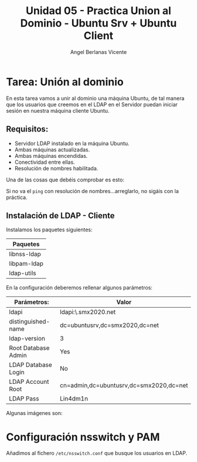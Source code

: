 #+Title: Unidad 05 - Practica Union al Dominio - Ubuntu Srv + Ubuntu Client
#+Author: Angel Berlanas Vicente

#+LATEX_COMPILER: xelatex
#+LATEX_HEADER: \hypersetup{colorlinks=true,urlcolor=blue}
#+LATEX_HEADER: \usepackage{fancyhdr}
#+LATEX_HEADER: \fancyhead{} % clear all header fields
#+LATEX_HEADER: \pagestyle{fancy}
#+LATEX_HEADER: \fancyhead[R]{2-SMX:SOX - Practica}
#+LATEX_HEADER: \fancyhead[L]{}
#+LATEX_HEADER: \usepackage{wallpaper}
#+LATEX_HEADER: \ULCornerWallPaper{0.9}{../rsrc/logos/header_europa.png}
#+LATEX_HEADER: \CenterWallPaper{0.7}{../rsrc/logos/watermark_1.png}

#+LATEX_HEADER: \usepackage{fontspec}
#+LATEX_HEADER: \setmainfont{Ubuntu}
#+LATEX_HEADER: \setmonofont{Ubuntu Mono}

* Tarea: Unión al dominio
  
  En esta tarea vamos a unir al dominio una máquina Ubuntu, de tal 
  manera que los usuarios que creemos en el LDAP en el Servidor puedan iniciar sesión
  en nuestra máquina cliente Ubuntu.

** Requisitos:  

   - Servidor LDAP instalado en la máquina Ubuntu.
   - Ambas máquinas actualizadas.
   - Ambas máquinas encendidas.
   - Conectividad entre ellas.
   - Resolución de nombres habilitada.

   Una de las cosas que debéis comprobar es esto:

   [[./imgs/lin-join-ldap-01.png]]

   Si no va el ~ping~ con resolución de nombres...arreglarlo, no sigáis con la práctica.

** Instalación de LDAP - Cliente

   Instalamos los paquetes siguientes:

   | Paquetes    |
   |-------------|
   | libnss-ldap |
   | libpam-ldap |
   | ldap-utils  |

   En la configuración deberemos rellenar algunos parámetros:

   | Parámetros:         | Valor                                   |
   |---------------------+-----------------------------------------|
   | ldapi               | ldapi:\\ubuntusrv.smx2020.net           |
   | distinguished-name  | dc=ubuntusrv,dc=smx2020,dc=net          |
   | ldap-version        | 3                                       |
   | Root Database Admin | Yes                                     |
   | LDAP Database Login | No                                      |
   | LDAP Account Root   | cn=admin,dc=ubuntusrv,dc=smx2020,dc=net |
   | LDAP Pass           | Lin4dm1n                                |

   Algunas imágenes son:

     [[./imgs/lin-join-ldap-02.png]]
   
     [[./imgs/lin-join-ldap-03.png]]

     [[./imgs/lin-join-ldap-04.png]]
   

* Configuración nsswitch y PAM

  Añadimos al fichero ~/etc/nsswitch.conf~ que busque los usuarios en LDAP.

    [[./imgs/lin-join-ldap-05.png]]
   

